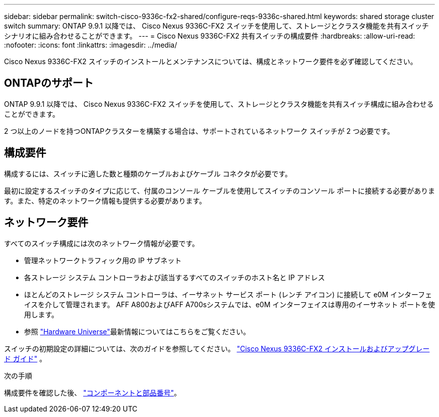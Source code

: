 ---
sidebar: sidebar 
permalink: switch-cisco-9336c-fx2-shared/configure-reqs-9336c-shared.html 
keywords: shared storage cluster switch 
summary: ONTAP 9.9.1 以降では、 Cisco Nexus 9336C-FX2 スイッチを使用して、ストレージとクラスタ機能を共有スイッチ シナリオに組み合わせることができます。 
---
= Cisco Nexus 9336C-FX2 共有スイッチの構成要件
:hardbreaks:
:allow-uri-read: 
:nofooter: 
:icons: font
:linkattrs: 
:imagesdir: ../media/


[role="lead"]
Cisco Nexus 9336C-FX2 スイッチのインストールとメンテナンスについては、構成とネットワーク要件を必ず確認してください。



== ONTAPのサポート

ONTAP 9.9.1 以降では、 Cisco Nexus 9336C-FX2 スイッチを使用して、ストレージとクラスタ機能を共有スイッチ構成に組み合わせることができます。

2 つ以上のノードを持つONTAPクラスターを構築する場合は、サポートされているネットワーク スイッチが 2 つ必要です。



== 構成要件

構成するには、スイッチに適した数と種類のケーブルおよびケーブル コネクタが必要です。

最初に設定するスイッチのタイプに応じて、付属のコンソール ケーブルを使用してスイッチのコンソール ポートに接続する必要があります。また、特定のネットワーク情報も提供する必要があります。



== ネットワーク要件

すべてのスイッチ構成には次のネットワーク情報が必要です。

* 管理ネットワークトラフィック用の IP サブネット
* 各ストレージ システム コントローラおよび該当するすべてのスイッチのホスト名と IP アドレス
* ほとんどのストレージ システム コントローラは、イーサネット サービス ポート (レンチ アイコン) に接続して e0M イ​​ンターフェイスを介して管理されます。  AFF A800およびAFF A700sシステムでは、e0M イ​​ンターフェイスは専用のイーサネット ポートを使用します。
* 参照 https://hwu.netapp.com["Hardware Universe"]最新情報についてはこちらをご覧ください。


スイッチの初期設定の詳細については、次のガイドを参照してください。 https://www.cisco.com/c/en/us/td/docs/dcn/hw/nx-os/nexus9000/9336c-fx2-e/cisco-nexus-9336c-fx2-e-nx-os-mode-switch-hardware-installation-guide.html["Cisco Nexus 9336C-FX2 インストールおよびアップグレード ガイド"] 。

.次の手順
構成要件を確認した後、 link:components-9336c-shared.html["コンポーネントと部品番号"]。
